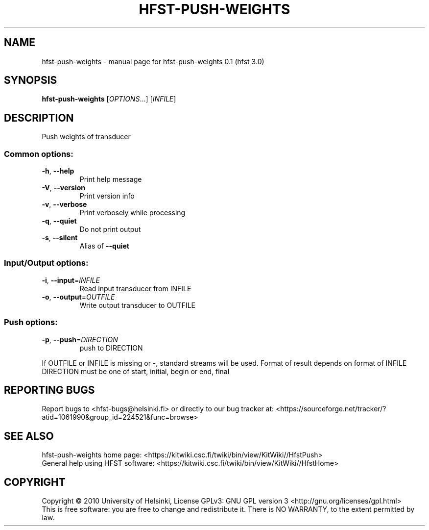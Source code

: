 .\" DO NOT MODIFY THIS FILE!  It was generated by help2man 1.37.1.
.TH HFST-PUSH-WEIGHTS "1" "December 2010" "HFST" "User Commands"
.SH NAME
hfst-push-weights \- manual page for hfst-push-weights 0.1 (hfst 3.0)
.SH SYNOPSIS
.B hfst-push-weights
[\fIOPTIONS\fR...] [\fIINFILE\fR]
.SH DESCRIPTION
Push weights of transducer
.SS "Common options:"
.TP
\fB\-h\fR, \fB\-\-help\fR
Print help message
.TP
\fB\-V\fR, \fB\-\-version\fR
Print version info
.TP
\fB\-v\fR, \fB\-\-verbose\fR
Print verbosely while processing
.TP
\fB\-q\fR, \fB\-\-quiet\fR
Do not print output
.TP
\fB\-s\fR, \fB\-\-silent\fR
Alias of \fB\-\-quiet\fR
.SS "Input/Output options:"
.TP
\fB\-i\fR, \fB\-\-input\fR=\fIINFILE\fR
Read input transducer from INFILE
.TP
\fB\-o\fR, \fB\-\-output\fR=\fIOUTFILE\fR
Write output transducer to OUTFILE
.SS "Push options:"
.TP
\fB\-p\fR, \fB\-\-push\fR=\fIDIRECTION\fR
push to DIRECTION
.PP
If OUTFILE or INFILE is missing or \-, standard streams will be used.
Format of result depends on format of INFILE
DIRECTION must be one of start, initial, begin or end, final
.SH "REPORTING BUGS"
Report bugs to <hfst\-bugs@helsinki.fi> or directly to our bug tracker at:
<https://sourceforge.net/tracker/?atid=1061990&group_id=224521&func=browse>
.SH "SEE ALSO"
hfst\-push\-weights home page:
<https://kitwiki.csc.fi/twiki/bin/view/KitWiki//HfstPush>
.br
General help using HFST software:
<https://kitwiki.csc.fi/twiki/bin/view/KitWiki//HfstHome>
.SH COPYRIGHT
Copyright \(co 2010 University of Helsinki,
License GPLv3: GNU GPL version 3 <http://gnu.org/licenses/gpl.html>
.br
This is free software: you are free to change and redistribute it.
There is NO WARRANTY, to the extent permitted by law.
